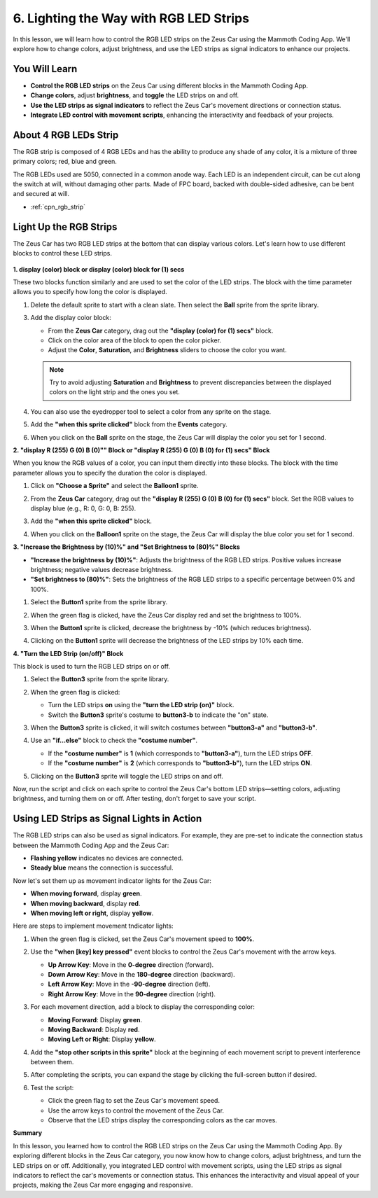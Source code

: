 
6. Lighting the Way with RGB LED Strips
===============================================================

In this lesson, we will learn how to control the RGB LED strips on the Zeus Car using the Mammoth Coding App. We'll explore how to change colors, adjust brightness, and use the LED strips as signal indicators to enhance our projects.

You Will Learn
-------------------

* **Control the RGB LED strips** on the Zeus Car using different blocks in the Mammoth Coding App.
* **Change colors**, adjust **brightness**, and **toggle** the LED strips on and off.
* **Use the LED strips as signal indicators** to reflect the Zeus Car's movement directions or connection status.
* **Integrate LED control with movement scripts**, enhancing the interactivity and feedback of your projects.

About 4 RGB LEDs Strip
-----------------------------------

.. image:: ../hardware/img/4_rgb_strip.jpg
   :width: 500
   :align: center

The RGB strip is composed of 4 RGB LEDs and has the ability to produce any shade of any color, it is a mixture of three primary colors; red, blue and green. 

The RGB LEDs used are 5050, connected in a common anode way. Each LED is an independent circuit, can be cut along the switch at will, without damaging other parts. Made of FPC board, backed with double-sided adhesive, can be bent and secured at will.

* :ref:`cpn_rgb_strip`

Light Up the RGB Strips
------------------------------

The Zeus Car has two RGB LED strips at the bottom that can display various colors. Let's learn how to use different blocks to control these LED strips.

   .. image:: img/6_code_light_all.png

**1. display (color) block or display (color) block for (1) secs**

These two blocks function similarly and are used to set the color of the LED strips. The block with the time parameter allows you to specify how long the color is displayed.

.. image:: img/6_code_light_select_block.png

#. Delete the default sprite to start with a clean slate. Then select the **Ball** sprite from the sprite library.

   .. image:: img/6_code_light_ball.png

3. Add the display color block:

   * From the **Zeus Car** category, drag out the **"display (color) for (1) secs"** block.
   * Click on the color area of the block to open the color picker.
   * Adjust the **Color**, **Saturation**, and **Brightness** sliders to choose the color you want.

   .. note::

      Try to avoid adjusting **Saturation** and **Brightness** to prevent discrepancies between the displayed colors on the light strip and the ones you set.

   .. image:: img/6_code_light_select_color.png

#. You can also use the eyedropper tool to select a color from any sprite on the stage.

   .. image:: img/6_code_light_xi_color.png


#. Add the **"when this sprite clicked"** block from the **Events** category.

   .. image:: img/6_code_light_click_ball.png

#. When you click on the **Ball** sprite on the stage, the Zeus Car will display the color you set for 1 second.

**2. "display R (255) G (0) B (0)"" Block or "display R (255) G (0) B (0) for (1) secs" Block**

When you know the RGB values of a color, you can input them directly into these blocks. The block with the time parameter allows you to specify the duration the color is displayed.

.. image:: img/6_code_light_color_block.png


#. Click on **"Choose a Sprite"** and select the **Balloon1** sprite.

   .. image:: img/6_code_light_balloon.png

#. From the **Zeus Car** category, drag out the **"display R (255) G (0) B (0) for (1) secs"** block. Set the RGB values to display blue (e.g., R: 0, G: 0, B: 255).

   .. image:: img/6_code_light_set_blue.png

#. Add the **"when this sprite clicked"** block.

   .. image:: img/6_code_light_click_balloon.png

#. When you click on the **Balloon1** sprite on the stage, the Zeus Car will display the blue color you set for 1 second.

**3. "Increase the Brightness by (10)%" and "Set Brightness to (80)%" Blocks**

* **"Increase the brightness by (10)%"**: Adjusts the brightness of the RGB LED strips. Positive values increase brightness; negative values decrease brightness.
* **"Set brightness to (80)%"**: Sets the brightness of the RGB LED strips to a specific percentage between 0% and 100%.

.. image:: img/6_code_brightness_block.png

#. Select the **Button1** sprite from the sprite library.

   .. image:: img/6_code_light_button.png

#. When the green flag is clicked, have the Zeus Car display red and set the brightness to 100%.

   .. image:: img/6_code_light_100.png

#. When the **Button1** sprite is clicked, decrease the brightness by -10% (which reduces brightness).

   .. image:: img/6_code_brightness_decrease.png

#. Clicking on the **Button1** sprite will decrease the brightness of the LED strips by 10% each time.

**4. "Turn the LED Strip (on/off)" Block**

This block is used to turn the RGB LED strips on or off.

.. image:: img/6_code_light_on_off.png

#. Select the **Button3** sprite from the sprite library.

   .. image:: img/6_code_button3.png

#. When the green flag is clicked:

   * Turn the LED strips **on** using the **"turn the LED strip (on)"** block.
   * Switch the **Button3** sprite's costume to **button3-b** to indicate the "on" state.

   .. image:: img/6_code_light_turn_on.png

#. When the **Button3** sprite is clicked, it will switch costumes between **"button3-a"** and **"button3-b"**.

   .. image:: img/6_code_camera_switch.png

#. Use an **"if...else"** block to check the **"costume number"**.
   
   * If the **"costume number"** is **1** (which corresponds to **"button3-a"**), turn the LED strips **OFF**.
   * If the **"costume number"** is **2** (which corresponds to **"button3-b"**), turn the LED strips **ON**.

   .. image:: img/6_code_light_turn_off.png

#. Clicking on the **Button3** sprite will toggle the LED strips on and off.


Now, run the script and click on each sprite to control the Zeus Car's bottom LED strips—setting colors, adjusting brightness, and turning them on or off. After testing, don't forget to save your script.

.. image:: img/6_code_light.png

Using LED Strips as Signal Lights in Action
--------------------------------------------------

The RGB LED strips can also be used as signal indicators. For example, they are pre-set to indicate the connection status between the Mammoth Coding App and the Zeus Car:

* **Flashing yellow** indicates no devices are connected.
* **Steady blue** means the connection is successful.

Now let's set them up as movement indicator lights for the Zeus Car:

* **When moving forward**, display **green**.
* **When moving backward**, display **red**.
* **When moving left or right**, display **yellow**.

Here are steps to implement movement tndicator lights:

#. When the green flag is clicked, set the Zeus Car's movement speed to **100%**.

   .. image:: img/6_code_move_speed.png

#. Use the **"when [key] key pressed"** event blocks to control the Zeus Car's movement with the arrow keys.

   * **Up Arrow Key**: Move in the **0-degree** direction (forward).
   * **Down Arrow Key**: Move in the **180-degree** direction (backward).
   * **Left Arrow Key**: Move in the **-90-degree** direction (left).
   * **Right Arrow Key**: Move in the **90-degree** direction (right).

   .. image:: img/6_code_move_arrow.png
      :width: 700

#. For each movement direction, add a block to display the corresponding color:

   * **Moving Forward**: Display **green**.
   * **Moving Backward**: Display **red**.
   * **Moving Left or Right**: Display **yellow**.

   .. image:: img/6_code_move_color.png
      :width: 700
   
#. Add the **"stop other scripts in this sprite"** block at the beginning of each movement script to prevent interference between them.

   .. image:: img/6_code_move_stop.png
      :width: 700

#. After completing the scripts, you can expand the stage by clicking the full-screen button if desired.

   .. image:: img/2_code_expand.png

#. Test the script:

   * Click the green flag to set the Zeus Car's movement speed.
   * Use the arrow keys to control the movement of the Zeus Car.
   * Observe that the LED strips display the corresponding colors as the car moves.

   .. image:: img/2_code_control.png
      :width: 600


**Summary**

In this lesson, you learned how to control the RGB LED strips on the Zeus Car using the Mammoth Coding App. By exploring different blocks in the Zeus Car category, you now know how to change colors, adjust brightness, and turn the LED strips on or off. Additionally, you integrated LED control with movement scripts, using the LED strips as signal indicators to reflect the car's movements or connection status. This enhances the interactivity and visual appeal of your projects, making the Zeus Car more engaging and responsive.

